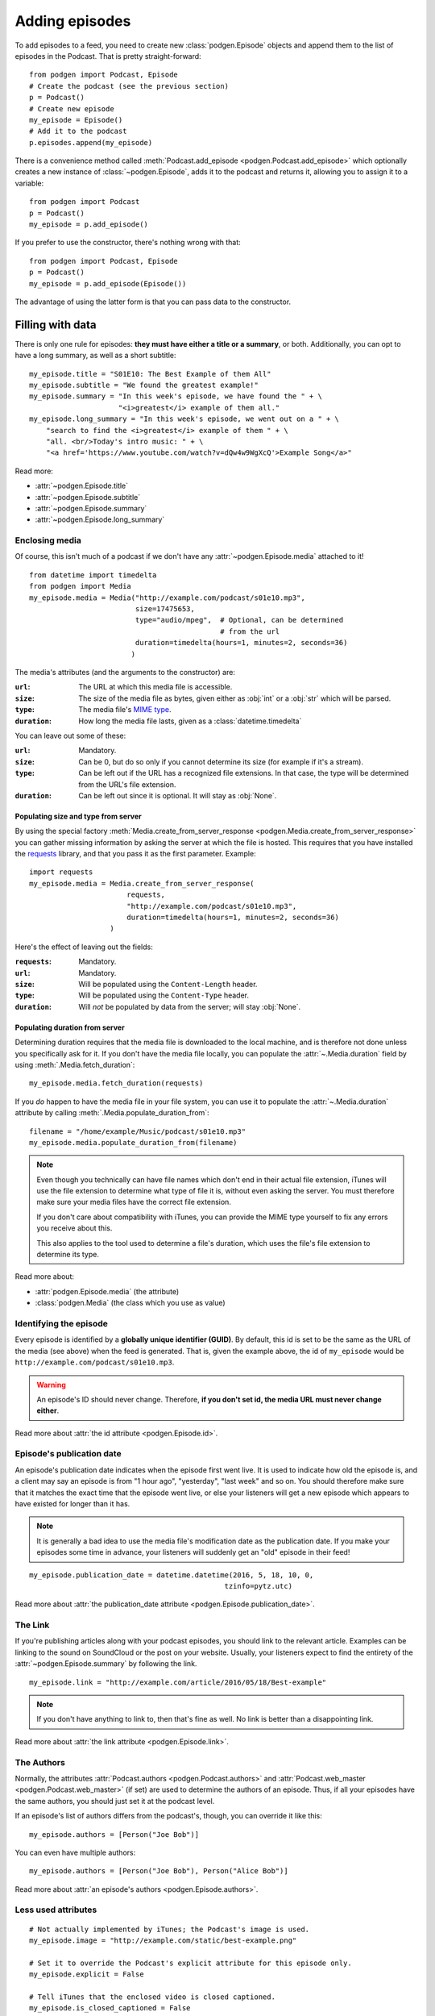 
Adding episodes
---------------

To add episodes to a feed, you need to create new
:class:`podgen.Episode` objects and
append them to the list of episodes in the Podcast. That is pretty
straight-forward::

    from podgen import Podcast, Episode
    # Create the podcast (see the previous section)
    p = Podcast()
    # Create new episode
    my_episode = Episode()
    # Add it to the podcast
    p.episodes.append(my_episode)

There is a convenience method called :meth:`Podcast.add_episode <podgen.Podcast.add_episode>`
which optionally creates a new instance of :class:`~podgen.Episode`, adds it to the podcast
and returns it, allowing you to assign it to a variable::

    from podgen import Podcast
    p = Podcast()
    my_episode = p.add_episode()

If you prefer to use the constructor, there's nothing wrong with that::

    from podgen import Podcast, Episode
    p = Podcast()
    my_episode = p.add_episode(Episode())

The advantage of using the latter form is that you can pass data to the
constructor.

Filling with data
~~~~~~~~~~~~~~~~~

There is only one rule for episodes: **they must have either a title or a
summary**, or both. Additionally, you can opt to have a long summary, as
well as a short subtitle::

    my_episode.title = "S01E10: The Best Example of them All"
    my_episode.subtitle = "We found the greatest example!"
    my_episode.summary = "In this week's episode, we have found the " + \
                         "<i>greatest</i> example of them all."
    my_episode.long_summary = "In this week's episode, we went out on a " + \
        "search to find the <i>greatest</i> example of them " + \
        "all. <br/>Today's intro music: " + \
        "<a href='https://www.youtube.com/watch?v=dQw4w9WgXcQ'>Example Song</a>"

Read more:

* :attr:`~podgen.Episode.title`
* :attr:`~podgen.Episode.subtitle`
* :attr:`~podgen.Episode.summary`
* :attr:`~podgen.Episode.long_summary`


Enclosing media
^^^^^^^^^^^^^^^

Of course, this isn't much of a podcast if we don't have any
:attr:`~podgen.Episode.media` attached to it! ::

    from datetime import timedelta
    from podgen import Media
    my_episode.media = Media("http://example.com/podcast/s01e10.mp3",
                             size=17475653,
                             type="audio/mpeg",  # Optional, can be determined
                                                 # from the url
                             duration=timedelta(hours=1, minutes=2, seconds=36)
                            )

The media's attributes (and the arguments to the constructor) are:

:``url``: The URL at which this media file is accessible.
:``size``: The size of the media file as bytes, given either as :obj:`int` or
    a :obj:`str` which will be parsed.
:``type``: The media file's `MIME type`_.
:``duration``: How long the media file lasts, given as a
    :class:`datetime.timedelta`

You can leave out some of these:

:``url``: Mandatory.
:``size``: Can be 0, but do so only if you cannot determine its size (for
    example if it's a stream).
:``type``: Can be left out if the URL has a recognized file extensions. In that
    case, the type will be determined from the URL's file extension.
:``duration``: Can be left out since it is optional. It will stay as
    :obj:`None`.

Populating size and type from server
====================================

By using the special factory
:meth:`Media.create_from_server_response <podgen.Media.create_from_server_response>`
you can gather missing information by asking the server at which the file is
hosted. This requires that you have installed the
`requests <http://docs.python-requests.org/en/master/>`_ library, and that you
pass it as the first parameter. Example::

    import requests
    my_episode.media = Media.create_from_server_response(
                           requests,
                           "http://example.com/podcast/s01e10.mp3",
                           duration=timedelta(hours=1, minutes=2, seconds=36)
                       )

Here's the effect of leaving out the fields:

:``requests``: Mandatory.
:``url``: Mandatory.
:``size``: Will be populated using the ``Content-Length`` header.
:``type``: Will be populated using the ``Content-Type`` header.
:``duration``: Will *not* be populated by data from the server; will stay
   :obj:`None`.

Populating duration from server
===============================

Determining duration requires that the media file is downloaded to the local
machine, and is therefore not done unless you specifically ask for it. If you
don't have the media file locally, you can populate the :attr:`~.Media.duration`
field by using :meth:`.Media.fetch_duration`::

    my_episode.media.fetch_duration(requests)

If you *do* happen to have the media file in your file system, you can use it
to populate the :attr:`~.Media.duration` attribute by calling
:meth:`.Media.populate_duration_from`::

    filename = "/home/example/Music/podcast/s01e10.mp3"
    my_episode.media.populate_duration_from(filename)

.. note::

   Even though you technically can have file names which don't end in their
   actual file extension, iTunes will use the file extension to determine what
   type of file it is, without even asking the server. You must therefore make
   sure your media files have the correct file extension.

   If you don't care about compatibility with iTunes, you can provide the MIME
   type yourself to fix any errors you receive about this.

   This also applies to the tool used to determine a file's duration, which
   uses the file's file extension to determine its type.

Read more about:

* :attr:`podgen.Episode.media` (the attribute)
* :class:`podgen.Media` (the class which you use as value)

.. _MIME type: https://en.wikipedia.org/wiki/Media_type

Identifying the episode
^^^^^^^^^^^^^^^^^^^^^^^

Every episode is identified by a **globally unique identifier (GUID)**.
By default, this id is set to be the same as the URL of the media (see above)
when the feed is generated.
That is, given the example above, the id of ``my_episode`` would be
``http://example.com/podcast/s01e10.mp3``.

.. warning::

   An episode's ID should never change. Therefore, **if you don't set id, the
   media URL must never change either**.

Read more about :attr:`the id attribute <podgen.Episode.id>`.

Episode's publication date
^^^^^^^^^^^^^^^^^^^^^^^^^^

An episode's publication date indicates when the episode first went live. It is
used to indicate how old the episode is, and a client may say an episode is from
"1 hour ago", "yesterday", "last week" and so on. You should therefore make sure
that it matches the exact time that the episode went live, or else your listeners
will get a new episode which appears to have existed for longer than it has.

.. note::

   It is generally a bad idea to use the media file's modification date
   as the publication date. If you make your episodes some time in advance, your
   listeners will suddenly get an "old" episode in their feed!

::

   my_episode.publication_date = datetime.datetime(2016, 5, 18, 10, 0,
                                                 tzinfo=pytz.utc)

Read more about :attr:`the publication_date attribute <podgen.Episode.publication_date>`.


The Link
^^^^^^^^

If you're publishing articles along with your podcast episodes, you should
link to the relevant article. Examples can be linking to the sound on
SoundCloud or the post on your website. Usually, your
listeners expect to find the entirety of the :attr:`~podgen.Episode.summary` by following
the link. ::

    my_episode.link = "http://example.com/article/2016/05/18/Best-example"

.. note::

   If you don't have anything to link to, then that's fine as well. No link is
   better than a disappointing link.

Read more about :attr:`the link attribute <podgen.Episode.link>`.


The Authors
^^^^^^^^^^^

Normally, the attributes :attr:`Podcast.authors <podgen.Podcast.authors>`
and :attr:`Podcast.web_master <podgen.Podcast.web_master>` (if set) are
used to determine the authors of an episode. Thus, if all your episodes have
the same authors, you should just set it at the podcast level.

If an episode's list of authors differs from the podcast's, though, you can
override it like this::

     my_episode.authors = [Person("Joe Bob")]

You can even have multiple authors::

     my_episode.authors = [Person("Joe Bob"), Person("Alice Bob")]

Read more about :attr:`an episode's authors <podgen.Episode.authors>`.


Less used attributes
^^^^^^^^^^^^^^^^^^^^

::

    # Not actually implemented by iTunes; the Podcast's image is used.
    my_episode.image = "http://example.com/static/best-example.png"

    # Set it to override the Podcast's explicit attribute for this episode only.
    my_episode.explicit = False

    # Tell iTunes that the enclosed video is closed captioned.
    my_episode.is_closed_captioned = False

    # Tell iTunes that this episode should be the first episode on the store
    # page.
    my_episode.position = 1

    # Careful! This will hide this episode from the iTunes store page.
    my_episode.withhold_from_itunes = True

More details:

* :attr:`~podgen.Episode.image`
* :attr:`~podgen.Episode.explicit`
* :attr:`~podgen.Episode.is_closed_captioned`
* :attr:`~podgen.Episode.position`
* :attr:`~podgen.Episode.withhold_from_itunes`


Shortcut for filling in data
~~~~~~~~~~~~~~~~~~~~~~~~~~~~

Instead of assigning those values one at a time, you can assign them all in
one go in the constructor – just like you can with Podcast. Just use the
attribute name as the keyword::

    Episode(
        <attribute name>=<attribute value>,
        <attribute name>=<attribute value>,
        ...
    )

See also the example in :doc:`the API Documentation </api.episode>`.

--------------------------------------------------------------------------------

The final step is :doc:`part_3`.
